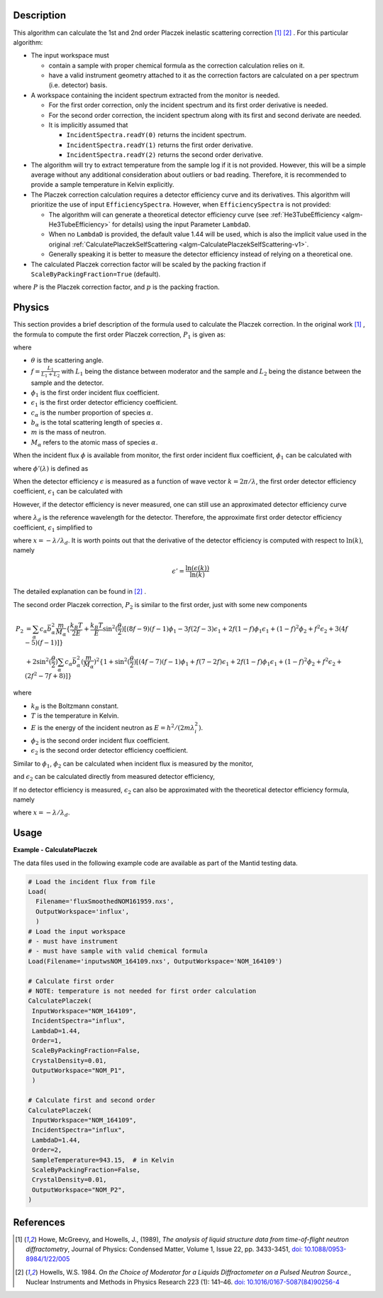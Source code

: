 
.. algorithm::

.. summary::

.. relatedalgorithms::

.. properties::

Description
-----------

This algorithm can calculate the 1st and 2nd order Placzek inelastic scattering correction [1]_ [2]_ .
For this particular algorithm:

* The input workspace must

  * contain a sample with proper chemical formula as the correction calculation relies on it.
  * have a valid instrument geometry attached to it as the correction factors are calculated on a per spectrum (i.e. detector) basis.

* A workspace containing the incident spectrum extracted from the monitor is needed.

  * For the first order correction, only the incident spectrum and its first order derivative is needed.
  * For the second order correction, the incident spectrum along with its first and second derivate are needed.
  * It is implicitly assumed that

    * ``IncidentSpectra.readY(0)`` returns the incident spectrum.
    * ``IncidentSpectra.readY(1)`` returns the first order derivative.
    * ``IncidentSpectra.readY(2)`` returns the second order derivative.

* The algorithm will try to extract temperature from the sample log if it is not provided. However, this will be a simple average without any additional consideration about outliers or bad reading. Therefore, it is recommended to provide a sample temperature in Kelvin explicitly.

* The Placzek correction calculation requires a detector efficiency curve and its derivatives. This algorithm will prioritize the use of input ``EfficiencySpectra``. However, when ``EfficiencySpectra`` is not provided:

  * The algorithm will can generate a theoretical detector efficiency curve (see :ref:`He3TubeEfficiency <algm-He3TubeEfficiency>` for details) using the input Parameter ``LambdaD``.
  * When no ``LambdaD`` is provided, the default value 1.44 will be used, which is also the implicit value used in the original :ref:`CalculatePlaczekSelfScattering <algm-CalculatePlaczekSelfScattering-v1>`.
  * Generally speaking it is better to measure the detector efficiency instead of relying on a theoretical one.

* The calculated Placzek correction factor will be scaled by the packing fraction if ``ScaleByPackingFraction=True`` (default).

.. math::
   :label: ScaleByPackingFraction

   P_\text{scaled} = (1 + P) * p_\text{packingFraction}

where :math:`P` is the Placzek correction factor, and :math:`p` is the packing fraction.

Physics
-------

This section provides a brief description of the formula used to calculate the Placzek correction.
In the original work [1]_ , the formula to compute the first order Placzek correction, :math:`P_1` is given as:

.. math::
   :label: Placzek1

   P_1  = 2 \sin^2(\dfrac{\theta}{2})
          \left[ (f-1)\phi_1 - f \epsilon_1 + f - 3 \right]
          \sum_\alpha c_\alpha \bar{b_\alpha^2} \dfrac{m}{M_\alpha}

where

* :math:`\theta` is the scattering angle.
* :math:`f = \frac{L_1}{L_1+L_2}` with :math:`L_1` being the distance between moderator and the sample and :math:`L_2` being the distance between the sample and the detector.
* :math:`\phi_1` is the first order incident flux coefficient.
* :math:`\epsilon_1` is the first order detector efficiency coefficient.
* :math:`c_\alpha` is the number proportion of species :math:`\alpha`.
* :math:`b_\alpha` is the total scattering length of species :math:`\alpha`.
* :math:`m` is the mass of neutron.
* :math:`M_\alpha` refers to the atomic mass of species :math:`\alpha`.

When the incident flux :math:`\phi` is available from monitor, the first order incident flux coefficient, :math:`\phi_1` can be calculated with

.. math::
   :label: incidentFluxCoff1

   \phi_1 = \lambda_i \dfrac{\phi'(\lambda_i)}{\phi(\lambda_i)}

where :math:`\phi'(\lambda)` is defined as

.. math::
   :label: phiprime

   \phi'(\lambda) = \dfrac{\ln(\phi(\lambda))}{\ln(\lambda)}

When the detector efficiency :math:`\epsilon` is measured as a function of wave vector :math:`k = 2\pi / \lambda`, the first order detector efficiency coefficient, :math:`\epsilon_1` can be calculated with

.. math::
   :label: detectorEffCoff1

   \epsilon_1 = k_i \dfrac{\epsilon'(k_i)}{\epsilon(k_i)}

However, if the detector efficiency is never measured, one can still use an approximated detector efficiency curve

.. math::
   :label: detectorEffCurve

   \epsilon(k) \approx 1 - \exp(\dfrac{-\lambda}{\lambda_d})

where :math:`\lambda_d` is the reference wavelength for the detector.
Therefore, the approximate first order detector efficiency coefficient, :math:`\epsilon_1` simplified to

.. math::
   :label: idealDetectorEffCoff1

   \epsilon_1 = \dfrac{x e^x}{1 - e^x}

where :math:`x = -\lambda / \lambda_d`.
It is worth points out that the derivative of the detector efficiency is computed with respect to :math:`\ln(k)`, namely

.. math::

   \epsilon' = \dfrac{\ln(\epsilon(k))}{\ln(k)}

The detailed explanation can be found in [2]_ .

.. plot:: algorithms/CalculatePlaczekPlotP1.py

The second order Placzek correction, :math:`P_2` is similar to the first order, just with some new components

.. math::

   P_2 &= \sum_\alpha c_\alpha \bar{b_\alpha^2} \dfrac{m}{M_\alpha}
          \{\dfrac{k_B T}{2E}
            + \dfrac{k_B T}{E} \sin^2(\dfrac{\theta}{2})
              \left[
                 (8f - 9)(f-1)\phi_1
                -3f(2f-3)\epsilon_1
                +2f(1-f)\phi_1\epsilon_1
                +(1-f)^2\phi_2
                +f^2\epsilon_2
                +3(4f-5)(f-1)
              \right]
          \} \\
       &+ 2 \sin^2(\dfrac{\theta}{2})
            \sum_\alpha c_\alpha \bar{b_\alpha^2} (\dfrac{m}{M_\alpha})^2
            \{ 1 + \sin^2(\dfrac{\theta}{2})
                   \left[(4f-7)(f-1)\phi_1
                        +f(7-2f)\epsilon_1
                        +2f(1-f)\phi_1\epsilon_1
                        +(1-f)^2\phi_2
                        +f^2\epsilon_2
                        +(2f^2 -7f +8)
                   \right]
            \}

where

* :math:`k_B` is the Boltzmann constant.
* :math:`T` is the temperature in Kelvin.
* :math:`E` is the energy of the incident neutron as :math:`E = h^2/(2m\lambda^2_i)`.
* :math:`\phi_2` is the second order incident flux coefficient.
* :math:`\epsilon_2` is the second order detector efficiency coefficient.

Similar to :math:`\phi_1`, :math:`\phi_2` can be calculated when incident flux is measured by the monitor,

.. math::
   :label: incidentFluxCoff2

   \phi_2 = \lambda_i \dfrac{\phi''(\lambda_i)}{\phi(\lambda_i)}

and :math:`\epsilon_2` can be calculated directly from measured detector efficiency,

.. math::
   :label: detectorEffCoff2

   \epsilon_2 = k_i \dfrac{\epsilon''(k_i)}{\epsilon(k_i)}

If no detector efficiency is measured, :math:`\epsilon_2` can also be approximated with the theoretical detector efficiency formula, namely

.. math::
   :label: idealDetectorEffCoff2

   \epsilon_2 = \dfrac{-x (x+2) e^x}{1 - e^x} = -(x+2)\epsilon_1

where :math:`x = -\lambda / \lambda_d`.

.. plot:: algorithms/CalculatePlaczekPlotP2.py

Usage
-----

**Example - CalculatePlaczek**

The data files used in the following example code are available as part of the Mantid testing data.

.. code-block:: python

   # Load the incident flux from file
   Load(
     Filename='fluxSmoothedNOM161959.nxs',
     OutputWorkspace='influx',
     )
   # Load the input workspace
   # - must have instrument
   # - must have sample with valid chemical formula
   Load(Filename='inputwsNOM_164109.nxs', OutputWorkspace='NOM_164109')

   # Calculate first order
   # NOTE: temperature is not needed for first order calculation
   CalculatePlaczek(
    InputWorkspace="NOM_164109",
    IncidentSpectra="influx",
    LambdaD=1.44,
    Order=1,
    ScaleByPackingFraction=False,
    CrystalDensity=0.01,
    OutputWorkspace="NOM_P1",
    )

   # Calculate first and second order
   CalculatePlaczek(
    InputWorkspace="NOM_164109",
    IncidentSpectra="influx",
    LambdaD=1.44,
    Order=2,
    SampleTemperature=943.15,  # in Kelvin
    ScaleByPackingFraction=False,
    CrystalDensity=0.01,
    OutputWorkspace="NOM_P2",
   )


References
----------

.. [1] Howe, McGreevy, and Howells, J., (1989), *The analysis of liquid structure data from time-of-flight neutron diffractometry*, Journal of Physics: Condensed Matter, Volume 1, Issue 22, pp. 3433-3451, `doi: 10.1088/0953-8984/1/22/005 <https://doi.org/10.1088/0953-8984/1/22/005>`__
.. [2] Howells, W.S. 1984. *On the Choice of Moderator for a Liquids Diffractometer on a Pulsed Neutron Source.*, Nuclear Instruments and Methods in Physics Research 223 (1): 141–46. `doi: 10.1016/0167-5087(84)90256-4 <https://doi.org/10.1016/0167-5087(84)90256-4>`__


.. categories::

.. sourcelink::
